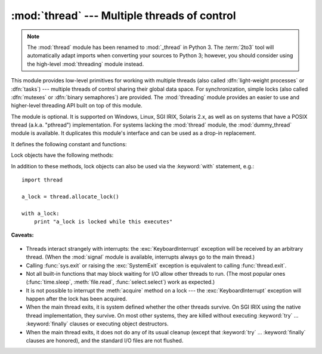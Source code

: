 :mod:`thread` --- Multiple threads of control
=============================================

.. module:: thread
   :synopsis: Create multiple threads of control within one interpreter.

.. note::
   The :mod:`thread` module has been renamed to :mod:`_thread` in Python 3.
   The :term:`2to3` tool will automatically adapt imports when converting your
   sources to Python 3; however, you should consider using the high-level
   :mod:`threading` module instead.


.. index::
   single: light-weight processes
   single: processes, light-weight
   single: binary semaphores
   single: semaphores, binary

This module provides low-level primitives for working with multiple threads
(also called :dfn:`light-weight processes` or :dfn:`tasks`) --- multiple threads of
control sharing their global data space.  For synchronization, simple locks
(also called :dfn:`mutexes` or :dfn:`binary semaphores`) are provided.
The :mod:`threading` module provides an easier to use and higher-level
threading API built on top of this module.

.. index::
   single: pthreads
   pair: threads; POSIX

The module is optional.  It is supported on Windows, Linux, SGI IRIX, Solaris
2.x, as well as on systems that have a POSIX thread (a.k.a. "pthread")
implementation.  For systems lacking the :mod:`thread` module, the
:mod:`dummy_thread` module is available. It duplicates this module's interface
and can be used as a drop-in replacement.

It defines the following constant and functions:


.. exception:: error

   Raised on thread-specific errors.


.. data:: LockType

   This is the type of lock objects.


.. function:: start_new_thread(function, args[, kwargs])

   Start a new thread and return its identifier.  The thread executes the function
   *function* with the argument list *args* (which must be a tuple).  The optional
   *kwargs* argument specifies a dictionary of keyword arguments. When the function
   returns, the thread silently exits.  When the function terminates with an
   unhandled exception, a stack trace is printed and then the thread exits (but
   other threads continue to run).


.. function:: interrupt_main()

   Raise a :exc:`KeyboardInterrupt` exception in the main thread.  A subthread can
   use this function to interrupt the main thread.

   .. versionadded:: 2.3


.. function:: exit()

   Raise the :exc:`SystemExit` exception.  When not caught, this will cause the
   thread to exit silently.

..
   function:: exit_prog(status)

      Exit all threads and report the value of the integer argument
      *status* as the exit status of the entire program.
      **Caveat:** code in pending :keyword:`finally` clauses, in this thread
      or in other threads, is not executed.


.. function:: allocate_lock()

   Return a new lock object.  Methods of locks are described below.  The lock is
   initially unlocked.


.. function:: get_ident()

   Return the 'thread identifier' of the current thread.  This is a nonzero
   integer.  Its value has no direct meaning; it is intended as a magic cookie to
   be used e.g. to index a dictionary of thread-specific data.  Thread identifiers
   may be recycled when a thread exits and another thread is created.


.. function:: stack_size([size])

   Return the thread stack size used when creating new threads.  The optional
   *size* argument specifies the stack size to be used for subsequently created
   threads, and must be 0 (use platform or configured default) or a positive
   integer value of at least 32,768 (32kB). If changing the thread stack size is
   unsupported, the :exc:`error` exception is raised.  If the specified stack size is
   invalid, a :exc:`ValueError` is raised and the stack size is unmodified.  32kB
   is currently the minimum supported stack size value to guarantee sufficient
   stack space for the interpreter itself.  Note that some platforms may have
   particular restrictions on values for the stack size, such as requiring a
   minimum stack size > 32kB or requiring allocation in multiples of the system
   memory page size - platform documentation should be referred to for more
   information (4kB pages are common; using multiples of 4096 for the stack size is
   the suggested approach in the absence of more specific information).
   Availability: Windows, systems with POSIX threads.

   .. versionadded:: 2.5


Lock objects have the following methods:


.. method:: lock.acquire([waitflag])

   Without the optional argument, this method acquires the lock unconditionally, if
   necessary waiting until it is released by another thread (only one thread at a
   time can acquire a lock --- that's their reason for existence).  If the integer
   *waitflag* argument is present, the action depends on its value: if it is zero,
   the lock is only acquired if it can be acquired immediately without waiting,
   while if it is nonzero, the lock is acquired unconditionally as before.  The
   return value is ``True`` if the lock is acquired successfully, ``False`` if not.


.. method:: lock.release()

   Releases the lock.  The lock must have been acquired earlier, but not
   necessarily by the same thread.


.. method:: lock.locked()

   Return the status of the lock: ``True`` if it has been acquired by some thread,
   ``False`` if not.

In addition to these methods, lock objects can also be used via the
:keyword:`with` statement, e.g.::

   import thread

   a_lock = thread.allocate_lock()

   with a_lock:
       print "a_lock is locked while this executes"

**Caveats:**

  .. index:: module: signal

* Threads interact strangely with interrupts: the :exc:`KeyboardInterrupt`
  exception will be received by an arbitrary thread.  (When the :mod:`signal`
  module is available, interrupts always go to the main thread.)

* Calling :func:`sys.exit` or raising the :exc:`SystemExit` exception is
  equivalent to calling :func:`thread.exit`.

* Not all built-in functions that may block waiting for I/O allow other threads
  to run.  (The most popular ones (:func:`time.sleep`, :meth:`file.read`,
  :func:`select.select`) work as expected.)

* It is not possible to interrupt the :meth:`acquire` method on a lock --- the
  :exc:`KeyboardInterrupt` exception will happen after the lock has been acquired.

  .. index:: pair: threads; IRIX

* When the main thread exits, it is system defined whether the other threads
  survive.  On SGI IRIX using the native thread implementation, they survive.  On
  most other systems, they are killed without executing :keyword:`try` ...
  :keyword:`finally` clauses or executing object destructors.

* When the main thread exits, it does not do any of its usual cleanup (except
  that :keyword:`try` ... :keyword:`finally` clauses are honored), and the
  standard I/O files are not flushed.

